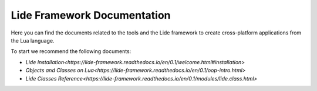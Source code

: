Lide Framework Documentation
============================

Here you can find the documents related to the tools
and the Lide framework to create cross-platform applications from the
Lua language.


To start we recommend the following documents:

- `Lide Installation<https://lide-framework.readthedocs.io/en/0.1/welcome.html#installation>`
- `Objects and Classes on Lua<https://lide-framework.readthedocs.io/en/0.1/oop-intro.html>`
- `Lide Classes Reference<https://lide-framework.readthedocs.io/en/0.1/modules/lide.class.html>`
